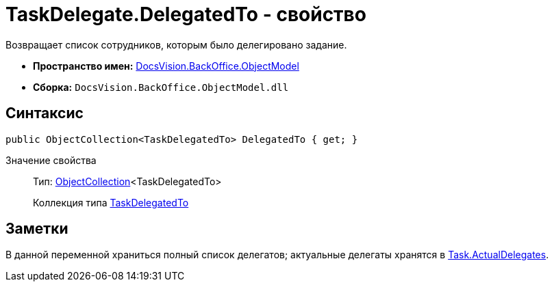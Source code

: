 = TaskDelegate.DelegatedTo - свойство

Возвращает список сотрудников, которым было делегировано задание.

* *Пространство имен:* xref:api/DocsVision/Platform/ObjectModel/ObjectModel_NS.adoc[DocsVision.BackOffice.ObjectModel]
* *Сборка:* `DocsVision.BackOffice.ObjectModel.dll`

== Синтаксис

[source,csharp]
----
public ObjectCollection<TaskDelegatedTo> DelegatedTo { get; }
----

Значение свойства::
Тип: xref:api/DocsVision/Platform/ObjectModel/ObjectCollection_CL.adoc[ObjectCollection]<TaskDelegatedTo>
+
Коллекция типа xref:api/DocsVision/BackOffice/ObjectModel/TaskDelegatedTo_CL.adoc[TaskDelegatedTo]

== Заметки

В данной переменной храниться полный список делегатов; актуальные делегаты хранятся в xref:api/DocsVision/BackOffice/ObjectModel/Task.ActualDelegates_PR.adoc[Task.ActualDelegates].
